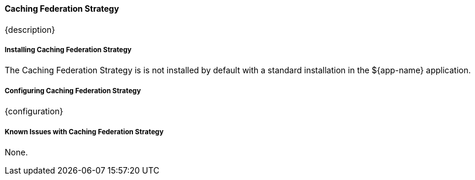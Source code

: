 ==== Caching Federation Strategy

{description}

===== Installing Caching Federation Strategy

The Caching Federation Strategy is is not installed by default with a standard installation in the ${app-name} application.

===== Configuring Caching Federation Strategy

{configuration}

===== Known Issues with Caching Federation Strategy

None.

